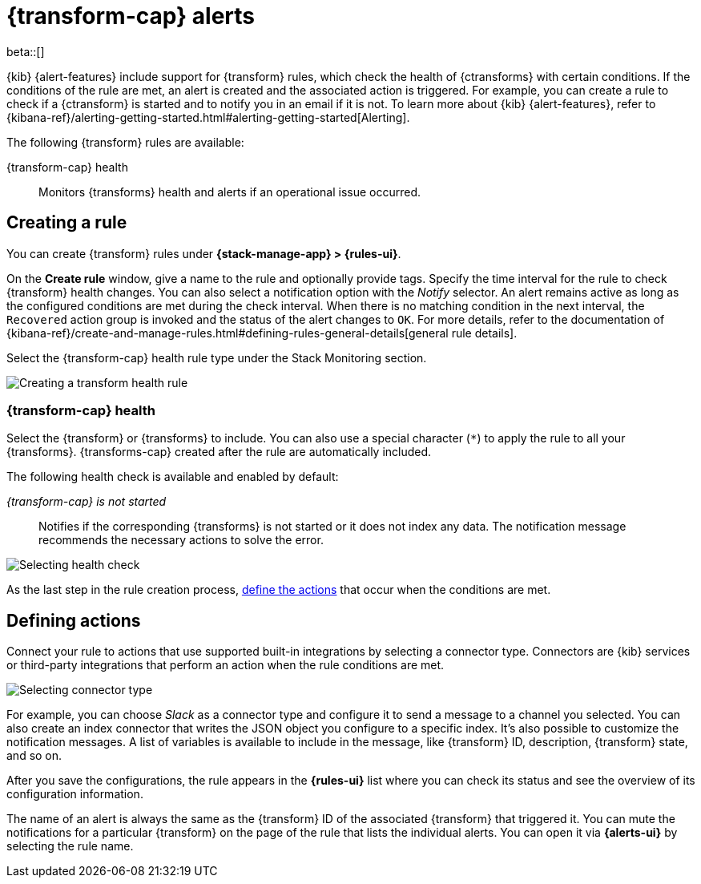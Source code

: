 [role="xpack"]
[[transform-alerts]]
= {transform-cap} alerts

beta::[]

{kib} {alert-features} include support for {transform} rules, which check the 
health of {ctransforms} with certain conditions. If the conditions of the rule 
are met, an alert is created and the associated action is triggered. For 
example, you can create a rule to check if a {ctransform} is started and to 
notify you in an email if it is not. To learn more about {kib} {alert-features}, 
refer to 
{kibana-ref}/alerting-getting-started.html#alerting-getting-started[Alerting].

The following {transform} rules are available:

{transform-cap} health:: 
  Monitors {transforms} health and alerts if an operational issue occurred.


[[creating-transform-rules]]
== Creating a rule

You can create {transform} rules under **{stack-manage-app} > {rules-ui}**.

On the *Create rule* window, give a name to the rule and optionally provide 
tags. Specify the time interval for the rule to check {transform} health 
changes. You can also select a notification option with the _Notify_ selector. 
An alert remains active as long as the configured conditions are met during the 
check interval. When there is no matching condition in the next interval, the 
`Recovered` action group is invoked and the status of the alert changes to `OK`. 
For more details, refer to the documentation of 
{kibana-ref}/create-and-manage-rules.html#defining-rules-general-details[general rule details].

Select the {transform-cap} health rule type under the Stack Monitoring section.

[role="screenshot"]
image::images/transform-rule.png["Creating a transform health rule"]


[[creating-transform-health-rules]]
=== {transform-cap} health

Select the {transform} or {transforms} to include. You can also use a special 
character (`*`) to apply the rule to all your {transforms}. {transforms-cap} 
created after the rule are automatically included.

The following health check is available and enabled by default:

_{transform-cap} is not started_:: 
  Notifies if the corresponding {transforms} is not started or it does not index 
  any data. The notification message recommends the necessary actions to solve 
  the error.

[role="screenshot"]
image::images/transform-check-config.png["Selecting health check"]

As the last step in the rule creation process, 
<<defining-actions, define the actions>> that occur when the conditions
are met.
  

[[defining-actions]]
== Defining actions

Connect your rule to actions that use supported built-in integrations by 
selecting a connector type. Connectors are {kib} services or third-party 
integrations that perform an action when the rule conditions are met.

[role="screenshot"]
image::images/transform-alert-actions.png["Selecting connector type"]


For example, you can choose _Slack_ as a connector type and configure it to send 
a message to a channel you selected. You can also create an index connector that 
writes the JSON object you configure to a specific index. It's also possible to 
customize the notification messages. A list of variables is available to include 
in the message, like {transform} ID, description, {transform} state, and so on.

After you save the configurations, the rule appears in the *{rules-ui}* list 
where you can check its status and see the overview of its configuration 
information.

The name of an alert is always the same as the {transform} ID of the associated 
{transform} that triggered it. You can mute the notifications for a particular 
{transform} on the page of the rule that lists the individual alerts. You can 
open it via *{alerts-ui}* by selecting the rule name.